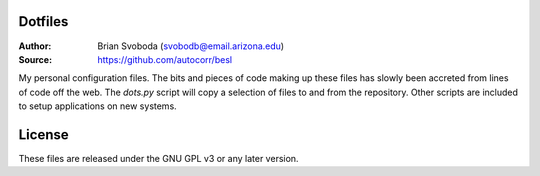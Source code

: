 Dotfiles
========
:Author: Brian Svoboda (svobodb@email.arizona.edu)
:Source: https://github.com/autocorr/besl

My personal configuration files. The bits and pieces of code making up these
files has slowly been accreted from lines of code off the web. The `dots.py`
script will copy a selection of files to and from the repository. Other scripts
are included to setup applications on new systems.

License
=======
These files are released under the GNU GPL v3 or any later version.
